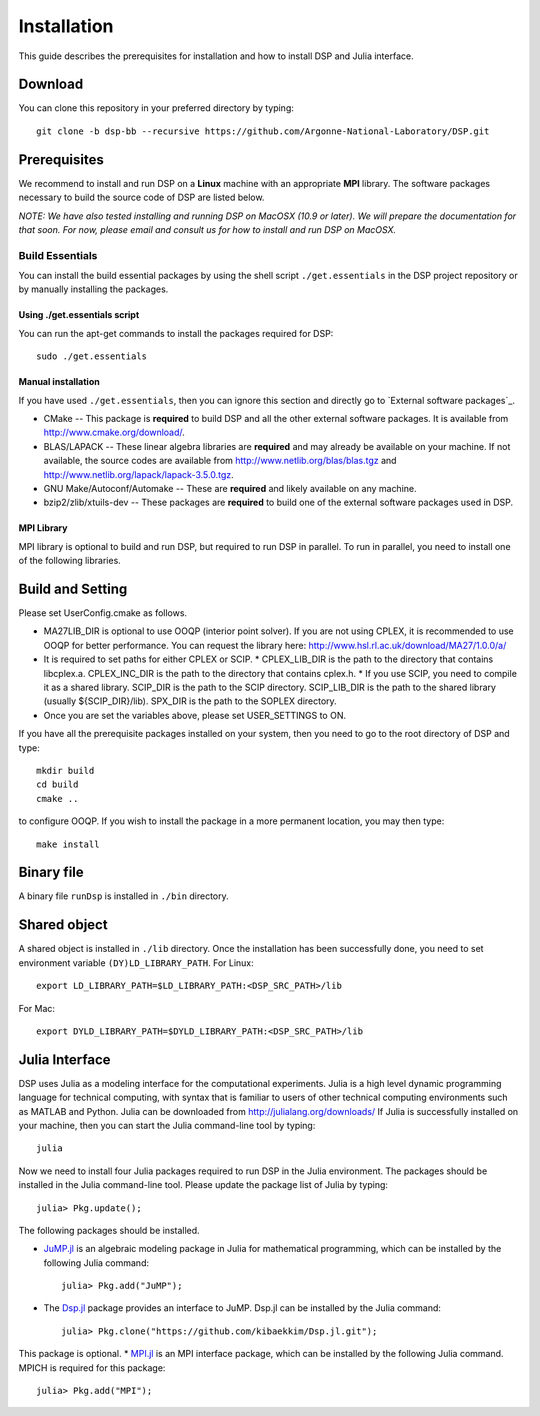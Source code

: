 Installation
------------

This guide describes the prerequisites for installation and how to install DSP and Julia interface.

Download
^^^^^^^^

You can clone this repository in your preferred directory by typing::

   git clone -b dsp-bb --recursive https://github.com/Argonne-National-Laboratory/DSP.git

Prerequisites
^^^^^^^^^^^^^

We recommend to install and run DSP on a **Linux** machine with an appropriate **MPI** library. The software packages necessary to build the source code of DSP are listed below.

*NOTE: We have also tested installing and running DSP on MacOSX (10.9 or later). We will prepare the documentation for that soon. For now, please email and consult us for how to install and run DSP on MacOSX.*

Build Essentials
################

You can install the build essential packages by using the shell script ``./get.essentials`` in the DSP project repository or by manually installing the packages.

Using ./get.essentials script
*****************************

You can run the apt-get commands to install the packages required for DSP::

   sudo ./get.essentials

Manual installation
*******************

If you have used ``./get.essentials``, then you can ignore this section and directly go to `External software packages`_.

* CMake -- This package is **required** to build DSP and all the other external software packages. It is available from http://www.cmake.org/download/.
* BLAS/LAPACK -- These linear algebra libraries are **required** and may already be available on your machine. If not available, the source codes are available from http://www.netlib.org/blas/blas.tgz and http://www.netlib.org/lapack/lapack-3.5.0.tgz.
* GNU Make/Autoconf/Automake -- These are **required** and likely available on any machine.
* bzip2/zlib/xtuils-dev -- These packages are **required** to build one of the external software packages used in DSP.

MPI Library
***********

MPI library is optional to build and run DSP, but required to run DSP in parallel. To run in parallel, you need to install one of the following libraries.

Build and Setting
^^^^^^^^^^^^^^^^^

Please set UserConfig.cmake as follows.

* MA27LIB_DIR is optional to use OOQP (interior point solver). If you are not using CPLEX, it is recommended to use OOQP for better performance. You can request the library here: http://www.hsl.rl.ac.uk/download/MA27/1.0.0/a/
* It is required to set paths for either CPLEX or SCIP.
  * CPLEX_LIB_DIR is the path to the directory that contains libcplex.a. CPLEX_INC_DIR is the path to the directory that contains cplex.h.
  * If you use SCIP, you need to compile it as a shared library. SCIP_DIR is the path to the SCIP directory. SCIP_LIB_DIR is the path to the shared library (usually ${SCIP_DIR}/lib). SPX_DIR is the path to the SOPLEX directory.
* Once you are set the variables above, please set USER_SETTINGS to ON.

If you have all the prerequisite packages installed on your system, then you need to go to the root directory of DSP and type::

   mkdir build
   cd build
   cmake ..

to configure OOQP. If you wish to install the package in a more permanent location, you may then type::

   make install

Binary file
^^^^^^^^^^^

A binary file ``runDsp`` is installed in ``./bin`` directory.

Shared object
^^^^^^^^^^^^^

A shared object is installed in ``./lib`` directory. Once the installation has been successfully done, you need to set environment variable ``(DY)LD_LIBRARY_PATH``.
For Linux::

   export LD_LIBRARY_PATH=$LD_LIBRARY_PATH:<DSP_SRC_PATH>/lib

For Mac::

   export DYLD_LIBRARY_PATH=$DYLD_LIBRARY_PATH:<DSP_SRC_PATH>/lib

Julia Interface
^^^^^^^^^^^^^^^

DSP uses Julia as a modeling interface for the computational experiments. Julia is a high level dynamic programming language for technical computing, with syntax that is familiar to users of other technical computing environments such as MATLAB and Python. Julia can be downloaded from http://julialang.org/downloads/ If Julia is successfully installed on your machine, then you can start the Julia command-line tool by typing::

   julia

Now we need to install four Julia packages required to run DSP in the Julia environment. The packages should be installed in the Julia command-line tool. Please update the package list of Julia by typing::

   julia> Pkg.update();

The following packages should be installed.

* `JuMP.jl <https://github.com/JuliaOpt/JuMP.jl>`_ is an algebraic modeling package in Julia for mathematical programming, which can be installed by the following Julia command::

   julia> Pkg.add("JuMP");

* The `Dsp.jl <https://github.com/kibaekkim/Dsp.jl.git>`_ package provides an interface to JuMP. Dsp.jl can be installed by the Julia command::

   julia> Pkg.clone("https://github.com/kibaekkim/Dsp.jl.git");

This package is optional.
* `MPI.jl <https://github.com/JuliaParallel/MPI.jl>`_ is an MPI interface package, which can be installed by the following Julia command. MPICH is required for this package::

   julia> Pkg.add("MPI");


